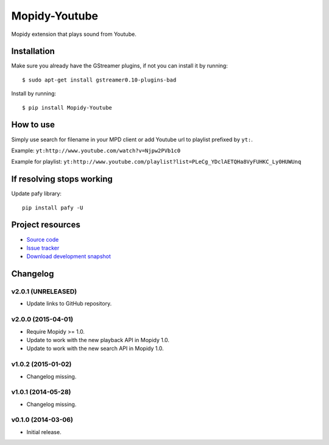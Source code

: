 **************
Mopidy-Youtube
**************

.. image:: https://app.wercker.com/status/08a31153413287cd9a6965d8b7f26586/m
    :target: https://app.wercker.com/project/bykey/08a31153413287cd9a6965d8b7f26586
    :alt: CI build status

.. image:: https://img.shields.io/pypi/v/Mopidy-Youtube.svg?style=flat
    :target: https://pypi.python.org/pypi/Mopidy-Youtube/
    :alt: Latest PyPI version

.. image:: https://img.shields.io/pypi/dm/Mopidy-Youtube.svg?style=flat
    :target: https://pypi.python.org/pypi/Mopidy-Youtube/
    :alt: Number of PyPI downloads

.. image:: https://img.shields.io/travis/mopidy/mopidy-youtube/develop.svg?style=flat
    :target: https://travis-ci.org/mopidy/mopidy-youtube
    :alt: Travis CI build status

.. image:: https://img.shields.io/coveralls/mopidy/mopidy-youtube/develop.svg?style=flat
   :target: https://coveralls.io/r/mopidy/mopidy-youtube?branch=develop
   :alt: Test coverage


Mopidy extension that plays sound from Youtube.


Installation
============

Make sure you already have the GStreamer plugins, if not you can install it by
running::

    $ sudo apt-get install gstreamer0.10-plugins-bad


Install by running::

    $ pip install Mopidy-Youtube


How to use
==========

Simply use search for filename in your MPD client or add Youtube url to
playlist prefixed by ``yt:``.

Example: ``yt:http://www.youtube.com/watch?v=Njpw2PVb1c0``

Example for playlist:
``yt:http://www.youtube.com/playlist?list=PLeCg_YDclAETQHa8VyFUHKC_Ly0HUWUnq``


If resolving stops working
==========================

Update pafy library::

   pip install pafy -U


Project resources
=================

- `Source code <https://github.com/mopidy/mopidy-youtube>`_
- `Issue tracker <https://github.com/mopidy/mopidy-youtube/issues>`_
- `Download development snapshot <https://github.com/mopidy/mopidy-youtube/archive/develop.tar.gz#egg=Mopidy-Youtube-dev>`_


Changelog
=========

v2.0.1 (UNRELEASED)
-------------------

- Update links to GitHub repository.

v2.0.0 (2015-04-01)
-------------------

- Require Mopidy >= 1.0.

- Update to work with the new playback API in Mopidy 1.0.

- Update to work with the new search API in Mopidy 1.0.

v1.0.2 (2015-01-02)
-------------------

- Changelog missing.

v1.0.1 (2014-05-28)
-------------------

- Changelog missing.

v0.1.0 (2014-03-06)
-------------------

- Initial release.
